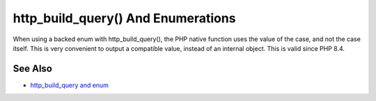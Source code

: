 .. _http_build_query()-and-enumerations:

http_build_query() And Enumerations
-----------------------------------

.. meta::
	:description:
		http_build_query() And Enumerations: When using a backed enum with http_build_query(), the PHP native function uses the value of the case, and not the case itself.
	:twitter:card: summary_large_image
	:twitter:site: @exakat
	:twitter:title: http_build_query() And Enumerations
	:twitter:description: http_build_query() And Enumerations: When using a backed enum with http_build_query(), the PHP native function uses the value of the case, and not the case itself
	:twitter:creator: @exakat
	:twitter:image:src: https://php-tips.readthedocs.io/en/latest/_images/http_build_query_enum.png
	:og:image: https://php-tips.readthedocs.io/en/latest/_images/http_build_query_enum.png
	:og:title: http_build_query() And Enumerations
	:og:type: article
	:og:description: When using a backed enum with http_build_query(), the PHP native function uses the value of the case, and not the case itself
	:og:url: https://php-tips.readthedocs.io/en/latest/tips/http_build_query_enum.html
	:og:locale: en

.. raw:: html

	<script type="application/ld+json">{"@context":"https:\/\/schema.org","@graph":[{"@type":"WebPage","@id":"https:\/\/php-tips.readthedocs.io\/en\/latest\/tips\/http_build_query_enum.html","url":"https:\/\/php-tips.readthedocs.io\/en\/latest\/tips\/http_build_query_enum.html","name":"http_build_query() And Enumerations","isPartOf":{"@id":"https:\/\/www.exakat.io\/"},"datePublished":"Tue, 13 May 2025 05:00:24 +0000","dateModified":"Tue, 13 May 2025 05:00:24 +0000","description":"When using a backed enum with http_build_query(), the PHP native function uses the value of the case, and not the case itself","inLanguage":"en-US","potentialAction":[{"@type":"ReadAction","target":["https:\/\/php-tips.readthedocs.io\/en\/latest\/tips\/http_build_query_enum.html"]}]},{"@type":"WebSite","@id":"https:\/\/www.exakat.io\/","url":"https:\/\/www.exakat.io\/","name":"Exakat","description":"Smart PHP static analysis","inLanguage":"en-US"}]}</script>

When using a backed enum with http_build_query(), the PHP native function uses the value of the case, and not the case itself. This is very convenient to output a compatible value, instead of an internal object. This is valid since PHP 8.4.

.. image:: ../images/http_build_query_enum.png

See Also
________

* `http_build_query and enum <https://3v4l.org/0mWQs>`_

